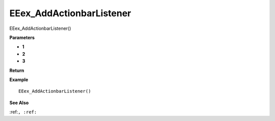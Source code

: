 .. _EEex_AddActionbarListener:

===================================
EEex_AddActionbarListener 
===================================

EEex_AddActionbarListener()



**Parameters**

* **1**
* **2**
* **3**


**Return**


**Example**

::

   EEex_AddActionbarListener()

**See Also**

:ref:``, :ref:`` 

